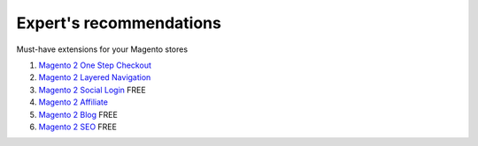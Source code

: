 Expert's recommendations
--------------------------

Must-have extensions for your Magento stores

#. `Magento 2 One Step Checkout`_
#. `Magento 2 Layered Navigation`_
#. `Magento 2 Social Login`_ FREE
#. `Magento 2 Affiliate`_
#. `Magento 2 Blog`_ FREE
#. `Magento 2 SEO`_ FREE


.. _Magento 2 One Step Checkout: https://www.mageplaza.com/magento-2-one-step-checkout-extension/
.. _Magento 2 Affiliate: https://www.mageplaza.com/magento-2-affiliate-extension/
.. _Magento 2 Layered Navigation: https://www.mageplaza.com/magento-2-layered-navigation-extension/
.. _Magento 2 Blog: https://www.mageplaza.com/magento-2-blog-extension/
.. _Magento 2 Social Login: https://www.mageplaza.com/magento-2-social-login-extension/
.. _Magento 2 SEO: https://www.mageplaza.com/magento-2-seo-extension/


